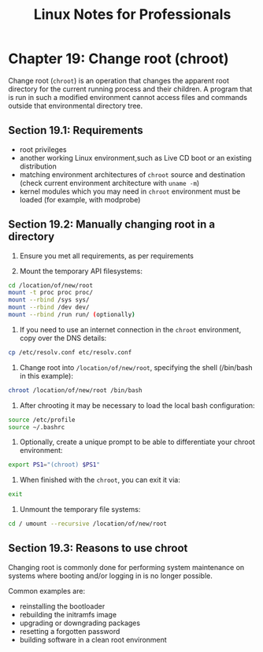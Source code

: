 #+STARTUP: showeverything
#+title: Linux Notes for Professionals

* Chapter 19: Change root (chroot)

  Change root (~chroot~) is an operation that changes the apparent root directory
  for the current running process and their children. A program that is run in
  such a modified environment cannot access files and commands outside that
  environmental directory tree.

** Section 19.1: Requirements

   * root privileges
   * another working Linux environment,such as Live CD boot or an existing
     distribution
   * matching environment architectures of ~chroot~ source and destination (check
     current environment architecture with ~uname -m~)
   * kernel modules which you may need in ~chroot~ environment must be loaded (for
     example, with modprobe)

** Section 19.2: Manually changing root in a directory

   1. Ensure you met all requirements, as per requirements

   2. Mount the temporary API filesystems:

#+begin_src bash
  cd /location/of/new/root
  mount -t proc proc proc/
  mount --rbind /sys sys/
  mount --rbind /dev dev/
  mount --rbind /run run/ (optionally)
#+end_src

    3. If you need to use an internet connection in the ~chroot~ environment, copy
       over the DNS details:

#+begin_src bash
  cp /etc/resolv.conf etc/resolv.conf
#+end_src

    4. Change root into ~/location/of/new/root~, specifying the shell (/bin/bash
       in this example):

#+begin_src bash
  chroot /location/of/new/root /bin/bash
#+end_src
    
    5. After chrooting it may be necessary to load the local bash configuration:

#+begin_src bash
  source /etc/profile
  source ~/.bashrc
#+end_src

    6. Optionally, create a unique prompt to be able to differentiate your chroot
       environment:

#+begin_src bash
  export PS1="(chroot) $PS1"
#+end_src

    7. When finished with the ~chroot~, you can exit it via:

#+begin_src bash
  exit
#+end_src

    8. Unmount the temporary file systems:

#+begin_src bash
  cd / umount --recursive /location/of/new/root
#+end_src

** Section 19.3: Reasons to use chroot

   Changing root is commonly done for performing system maintenance on systems
   where booting and/or logging in is no longer possible.

   Common examples are:

   * reinstalling the bootloader
   * rebuilding the initramfs image
   * upgrading or downgrading packages
   * resetting a forgotten password
   * building software in a clean root environment
